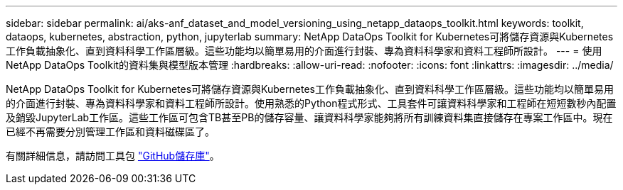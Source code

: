 ---
sidebar: sidebar 
permalink: ai/aks-anf_dataset_and_model_versioning_using_netapp_dataops_toolkit.html 
keywords: toolkit, dataops, kubernetes, abstraction, python, jupyterlab 
summary: NetApp DataOps Toolkit for Kubernetes可將儲存資源與Kubernetes工作負載抽象化、直到資料科學工作區層級。這些功能均以簡單易用的介面進行封裝、專為資料科學家和資料工程師所設計。 
---
= 使用NetApp DataOps Toolkit的資料集與模型版本管理
:hardbreaks:
:allow-uri-read: 
:nofooter: 
:icons: font
:linkattrs: 
:imagesdir: ../media/


[role="lead"]
NetApp DataOps Toolkit for Kubernetes可將儲存資源與Kubernetes工作負載抽象化、直到資料科學工作區層級。這些功能均以簡單易用的介面進行封裝、專為資料科學家和資料工程師所設計。使用熟悉的Python程式形式、工具套件可讓資料科學家和工程師在短短數秒內配置及銷毀JupyterLab工作區。這些工作區可包含TB甚至PB的儲存容量、讓資料科學家能夠將所有訓練資料集直接儲存在專案工作區中。現在已經不再需要分別管理工作區和資料磁碟區了。

有關詳細信息，請訪問工具包 https://github.com/NetApp/netapp-dataops-toolkit/tree/main/netapp_dataops_k8s["GitHub儲存庫"^]。
